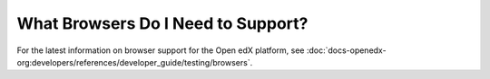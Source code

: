 ***********************************
What Browsers Do I Need to Support?
***********************************

For the latest information on browser support for the Open edX platform,
see :doc:`docs-openedx-org:developers/references/developer_guide/testing/browsers`.

